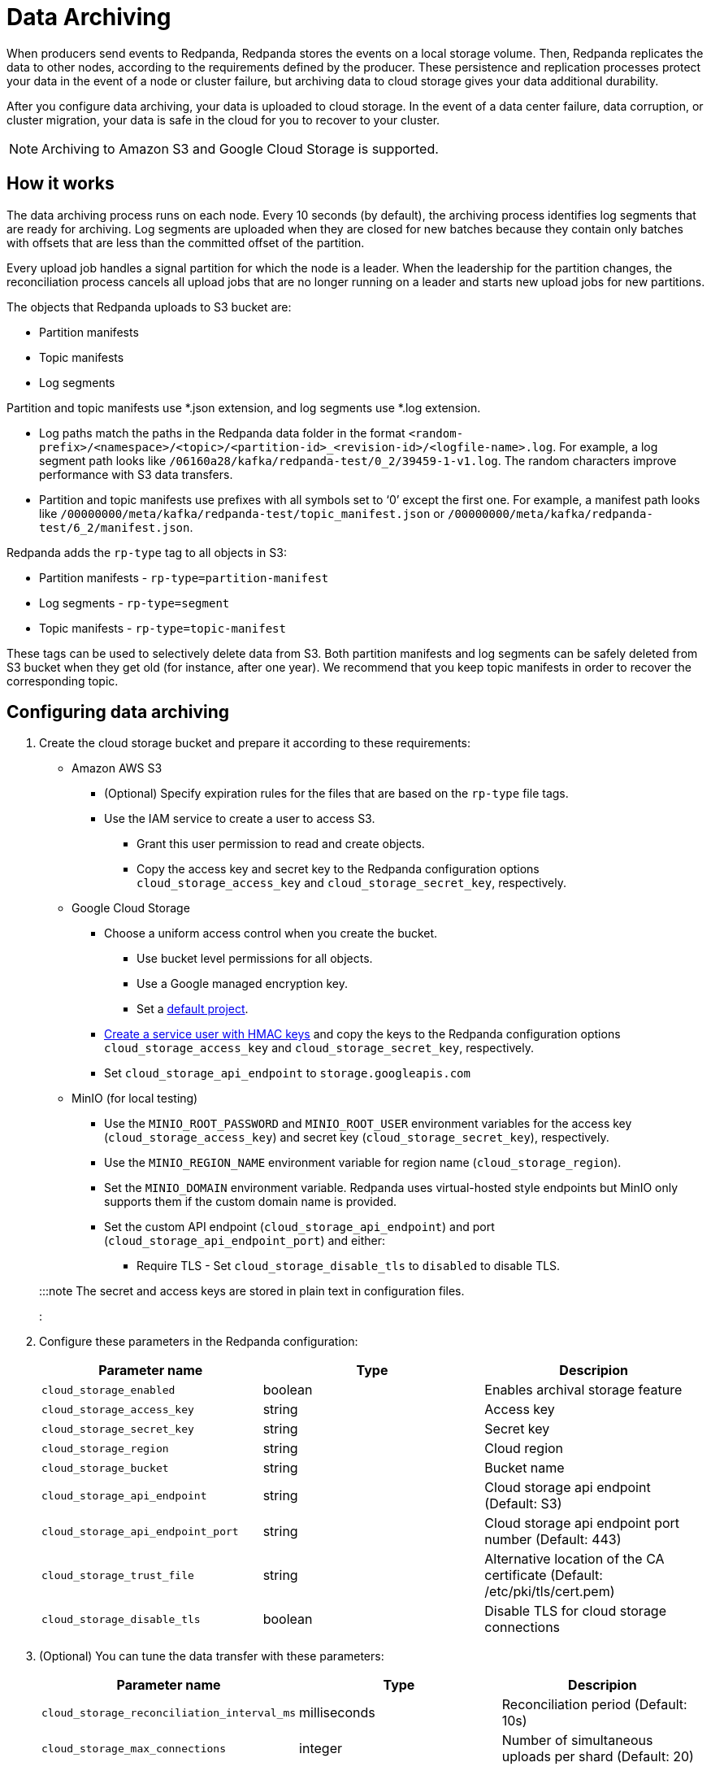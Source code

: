 = Data Archiving
:description: Set up data archiving to back up topics to cloud storage.

When producers send events to Redpanda, Redpanda stores the events on a local storage volume.
Then, Redpanda replicates the data to other nodes,
according to the requirements defined by the producer.
These persistence and replication processes protect your data in the event of a node or cluster failure,
but archiving data to cloud storage gives your data additional durability.

After you configure data archiving, your data is uploaded to cloud storage.
In the event of a data center failure, data corruption, or cluster migration,
your data is safe in the cloud for you to recover to your cluster.

NOTE: Archiving to Amazon S3 and Google Cloud Storage is supported.

== How it works

The data archiving process runs on each node.
Every 10 seconds (by default), the archiving process identifies log segments that are ready for archiving.
Log segments are uploaded when they are closed for new batches
because they contain only batches with offsets that are less than the committed offset of the partition.

Every upload job handles a signal partition for which the node is a leader.
When the leadership for the partition changes,
the reconciliation process cancels all upload jobs that are no longer running on a leader
and starts new upload jobs for new partitions.

The objects that Redpanda uploads to S3 bucket are:

* Partition manifests
* Topic manifests
* Log segments

Partition and topic manifests use *.json extension, and log segments use *.log extension.

* Log paths match the paths in the Redpanda data folder in the format
  `<random-prefix>/<namespace>/<topic>/<partition-id>_<revision-id>/<logfile-name>.log`.
  For example, a log segment path looks like `/06160a28/kafka/redpanda-test/0_2/39459-1-v1.log`.
  The random characters improve performance with S3 data transfers.
* Partition and topic manifests use prefixes with all symbols set to '`0`' except the first one.
  For example, a manifest path looks like `/00000000/meta/kafka/redpanda-test/topic_manifest.json` or `/00000000/meta/kafka/redpanda-test/6_2/manifest.json`.

Redpanda adds the `rp-type` tag to all objects in S3:

* Partition manifests - `rp-type=partition-manifest`
* Log segments - `rp-type=segment`
* Topic manifests - `rp-type=topic-manifest`

These tags can be used to selectively delete data from S3.
Both partition manifests and log segments can be safely deleted from S3 bucket when they get old (for instance, after one year).
We recommend that you keep topic manifests in order to recover the corresponding topic.

== Configuring data archiving

. Create the cloud storage bucket and prepare it according to these requirements:
 ** Amazon AWS S3
  *** (Optional) Specify expiration rules for the files that are based on the `rp-type` file tags.
  *** Use the IAM service to create a user to access S3.
   **** Grant this user permission to read and create objects.
   **** Copy the access key and secret key to the Redpanda configuration options `cloud_storage_access_key` and `cloud_storage_secret_key`, respectively.
 ** Google Cloud Storage
  *** Choose a uniform access control when you create the bucket.
   **** Use bucket level permissions for all objects.
   **** Use a Google managed encryption key.
   **** Set a https://cloud.google.com/storage/docs/core/migrating#defaultproj[default project].
  *** https://cloud.google.com/storage/docs/core/authentication/managing-hmackeys[Create a service user with HMAC keys]
  and copy the keys to the Redpanda configuration options `cloud_storage_access_key` and `cloud_storage_secret_key`, respectively.
  *** Set `cloud_storage_api_endpoint` to `storage.googleapis.com`
 ** MinIO (for local testing)
  *** Use the `MINIO_ROOT_PASSWORD` and `MINIO_ROOT_USER` environment variables for the access key (`cloud_storage_access_key`) and secret key (`cloud_storage_secret_key`), respectively.
  *** Use the `MINIO_REGION_NAME` environment variable for region name (`cloud_storage_region`).
  *** Set the `MINIO_DOMAIN` environment variable. Redpanda uses virtual-hosted style endpoints but MinIO only supports them if the custom domain name is provided.
  *** Set the custom API endpoint (`cloud_storage_api_endpoint`) and port (`cloud_storage_api_endpoint_port`) and either:
   **** Require TLS - Set `cloud_storage_disable_tls` to `disabled` to disable TLS.

+
:::note
 The secret and access keys are stored in plain text in configuration files.
 :::
. Configure these parameters in the Redpanda configuration:
+
|===
| Parameter name | Type | Descripion

| `cloud_storage_enabled`
| boolean
| Enables archival storage feature

| `cloud_storage_access_key`
| string
| Access key

| `cloud_storage_secret_key`
| string
| Secret key

| `cloud_storage_region`
| string
| Cloud region

| `cloud_storage_bucket`
| string
| Bucket name

| `cloud_storage_api_endpoint`
| string
| Cloud storage api endpoint (Default: S3)

| `cloud_storage_api_endpoint_port`
| string
| Cloud storage api endpoint port number (Default: 443)

| `cloud_storage_trust_file`
| string
| Alternative location of the CA certificate (Default: /etc/pki/tls/cert.pem)

| `cloud_storage_disable_tls`
| boolean
| Disable TLS for cloud storage connections
|===

. (Optional) You can tune the data transfer with these parameters:
+
|===
| Parameter name | Type | Descripion

| `cloud_storage_reconciliation_interval_ms`
| milliseconds
| Reconciliation period (Default: 10s)

| `cloud_storage_max_connections`
| integer
| Number of simultaneous uploads per shard (Default: 20)
|===
